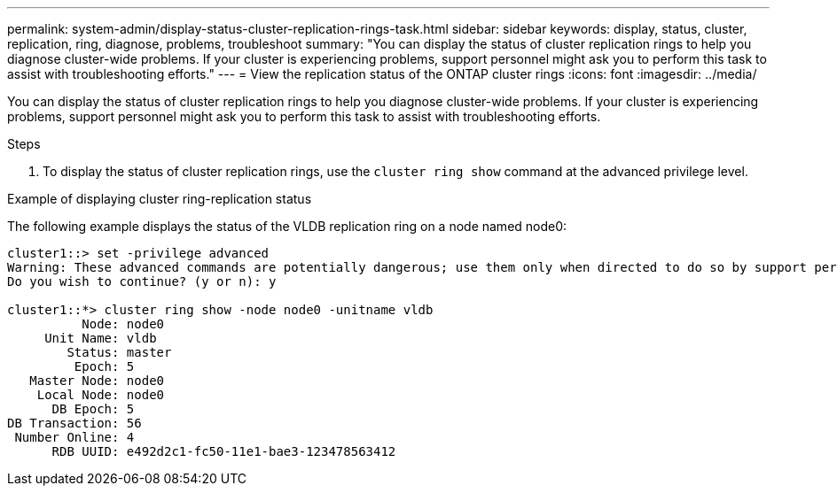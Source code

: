 ---
permalink: system-admin/display-status-cluster-replication-rings-task.html
sidebar: sidebar
keywords: display, status, cluster, replication, ring, diagnose, problems, troubleshoot
summary: "You can display the status of cluster replication rings to help you diagnose cluster-wide problems. If your cluster is experiencing problems, support personnel might ask you to perform this task to assist with troubleshooting efforts."
---
= View the replication status of the ONTAP cluster rings
//old title: Display the status of cluster replication rings
:icons: font
:imagesdir: ../media/

[.lead]
You can display the status of cluster replication rings to help you diagnose cluster-wide problems. If your cluster is experiencing problems, support personnel might ask you to perform this task to assist with troubleshooting efforts.

.Steps

. To display the status of cluster replication rings, use the `cluster ring show` command at the advanced privilege level.

.Example of displaying cluster ring-replication status

The following example displays the status of the VLDB replication ring on a node named node0:

----
cluster1::> set -privilege advanced
Warning: These advanced commands are potentially dangerous; use them only when directed to do so by support personnel.
Do you wish to continue? (y or n): y

cluster1::*> cluster ring show -node node0 -unitname vldb
          Node: node0
     Unit Name: vldb
        Status: master
         Epoch: 5
   Master Node: node0
    Local Node: node0
      DB Epoch: 5
DB Transaction: 56
 Number Online: 4
      RDB UUID: e492d2c1-fc50-11e1-bae3-123478563412
----
